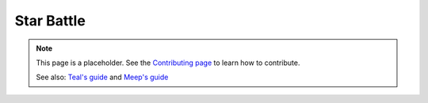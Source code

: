 Star Battle
===========

.. note::

   This page is a placeholder. See the
   `Contributing page <https://puzzle-team-advice.readthedocs.io/en/latest/contributing.html>`_ to learn how to contribute.

   See also: `Teal's guide <https://docs.google.com/document/d/1vI8t8T1eHMD_FxlxQqCZC7w5fL0wRxVdzsLQU653gIk/>`_
   and `Meep's guide <https://kris.pengy.ca/starbattle>`_